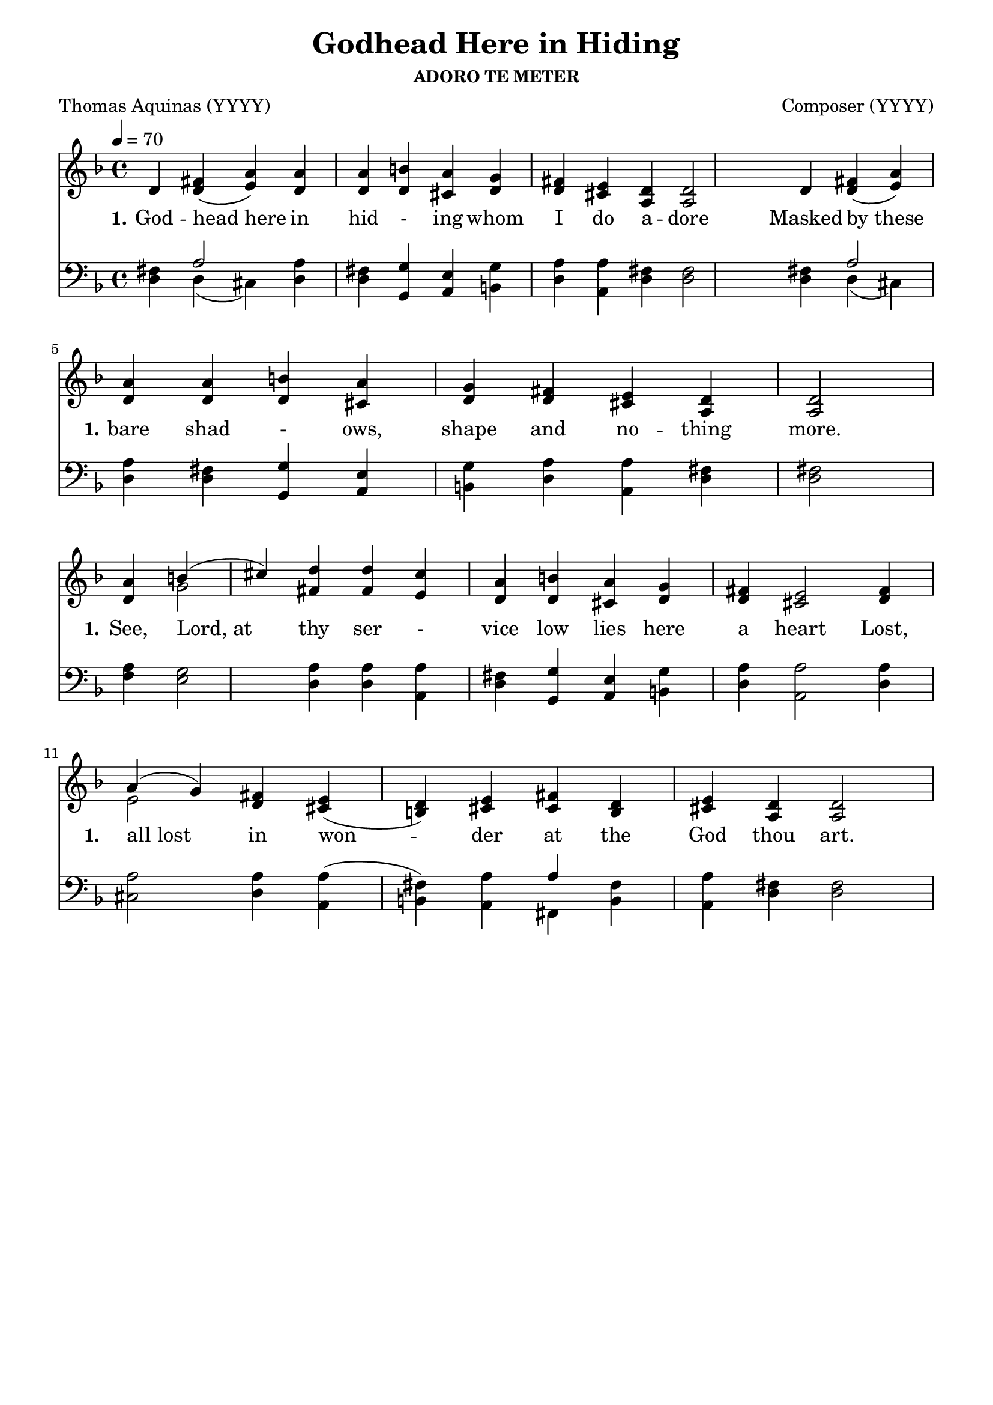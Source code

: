 
%% http://lsr.di.unimi.it/LSR/Item?id=653
%% see also http://lilypond.1069038.n5.nabble.com/LSR-v-2-18-quot-Hymn-Template-for-per-voice-music-and-partcombine-quot-does-not-compile-tc159367.html

%LSR by Carl Sorensen on Jan 19, 2010.
%LSR modified by Ed Gordijn on Feb.2014 for v2.18
\paper
{
    indent = 0.0
    line-width = 185 \mm
    %between-system-space = 0.1 \mm
    %between-system-padding = #1
    %ragged-bottom = ##t
    %top-margin = 0.1 \mm
    %bottom-margin = 0.1 \mm
    %foot-separation = 0.1 \mm
    %head-separation = 0.1 \mm
    %before-title-space = 0.1 \mm
    %between-title-space = 0.1 \mm
    %after-title-space = 0.1 \mm
    %paper-height = 32 \cm
    %print-page-number = ##t
    %print-first-page-number = ##t
    %ragged-last-bottom
    %horizontal-shift
    %system-count
    %left-margin
    %paper-width
    %printallheaders
    %systemSeparatorMarkup
}
\header
{
    %dedication = ""
    title = "Godhead Here in Hiding"
    subtitle = ""
    subsubtitle = "ADORO TE METER"
    poet = \markup{ "Thomas Aquinas (YYYY)"}
    composer = \markup{ Composer  (YYYY)}
    %meter = "8.7.8.7 D"
    opus = \markup { \italic ""}
    %arranger = ""
    %instrument = ""
    %piece = \markup{\null \null \null \null \null \null \null \null \null \null \null \null \null \italic Slowly \null \null \null \null \null \note #"4" #1.0 = 70-100}
    %breakbefore
    %copyright = ""
    tagline = ""
}
soprano = \relative g' {
\autoBeamOff
d4 fis(a) a a b a g fis e d d2   

d4 fis(a) a a b a g fis e d d2 \bar "|" \break

a'4 b(cis) d d cis a b a g fis e2

fis4 a(g) fis e(d) e fis d e d d2

}

alto = \relative c {
\autoBeamOff
d'4 d(e) d d d cis d d cis a a2

d4 d(e) d d d cis d d cis a a2

d4 g2 fis4 fis e d d cis d d cis2

d4 e2 d4 cis(b) cis cis b cis a a2


}

tenor = \relative a {
\autoBeamOff
fis4 a2 a4 fis4 g e g a a fis fis2

fis4 a2 a4 fis4 g e g a a fis fis2

a4 g2 a4 a4 a fis g e g a a2

a4 a2 a4 a(fis) a a fis a fis fis2

}

bass = \relative g {
\autoBeamOff
d4 d(cis) d d g, a b d a d d2
d4 d(cis) d d g, a b d a d d2
fis4 e2 d4 d4 a d g, a b d a2
d4 cis2 d4 a(b) a fis b a d d2

}

verseOne = \lyricmode {
  \set stanza = #"1."
  \set shortVocalName = \markup { \normalsize "1." }
  \override InstrumentName #'X-offset = #3
  \override InstrumentName #'font-series = #'bold
  God -- "head here" in hid - ing whom I do a -- dore
Masked "by these" bare shad - ows, shape and no -- thing more.
See, "Lord, at" thy ser - vice low lies here a heart
Lost, "all lost" in won -- der at the God thou art.
}

verseTwo = \lyricmode {
  \set stanza = #"2."
    \set shortVocalName = \markup { \normalsize "2." }
  \override InstrumentName #'X-offset = #3
  \override InstrumentName #'font-series = #'bold

}

verseThree = \lyricmode {
  \set stanza = #"3."
  \set shortVocalName = \markup { \normalsize "3." }
  \override InstrumentName #'X-offset = #3
  \override InstrumentName #'font-series = #'bold

}

verseFour = \lyricmode {
  \set stanza = #"3."
    \set shortVocalName = \markup { \normalsize "4." }
  \override InstrumentName #'X-offset = #3
  \override InstrumentName #'font-series = #'bold

}

\score {
<<
    \new Staff {
      \set Score.midiInstrument = "Church Organ"
      \key f \major
      \time 4/4
      \tempo 4=70
      \set Staff.printPartCombineTexts = ##f
      <<
        \new NullVoice = "aligner"  \soprano
        \new Voice = "upper" \partCombine \soprano \alto
      >>
    }
    \new Lyrics \lyricsto "aligner" { \verseOne }
    \new Lyrics \lyricsto "aligner" { \verseTwo }
    \new Lyrics \lyricsto "aligner" { \verseThree }
    \new Lyrics \lyricsto "aligner" { \verseFour }
    \new Staff {
      \key f \major
      \set Staff.printPartCombineTexts = ##f
       \clef bass {
         \partCombine \tenor \bass
       }
     }
  >>
     \midi { }
    \layout
    {	
	\context
	{
	    \Lyrics
	    \override VerticalAxisGroup #'minimum-Y-extent = #'(0 . 0)
	}}
}
